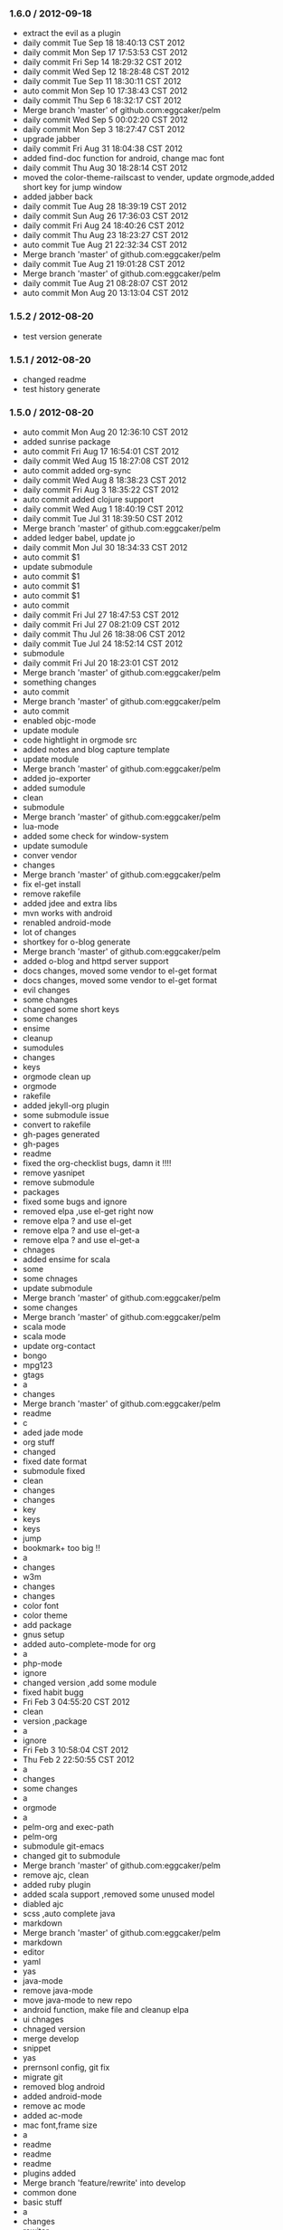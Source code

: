 *** 1.6.0 / 2012-09-18

- extract the evil as a plugin
- daily commit Tue Sep 18 18:40:13 CST 2012
- daily commit Mon Sep 17 17:53:53 CST 2012
- daily commit Fri Sep 14 18:29:32 CST 2012
- daily commit Wed Sep 12 18:28:48 CST 2012
- daily commit Tue Sep 11 18:30:11 CST 2012
- auto commit Mon Sep 10 17:38:43 CST 2012
- daily commit Thu Sep  6 18:32:17 CST 2012
- Merge branch 'master' of github.com:eggcaker/pelm
- daily commit Wed Sep  5 00:02:20 CST 2012
- daily commit Mon Sep  3 18:27:47 CST 2012
- upgrade jabber
- daily commit Fri Aug 31 18:04:38 CST 2012
- added find-doc function for android, change mac font
- daily commit Thu Aug 30 18:28:14 CST 2012
- moved the color-theme-railscast to vender, update orgmode,added short key for jump window
- added jabber back
- daily commit Tue Aug 28 18:39:19 CST 2012
- daily commit Sun Aug 26 17:36:03 CST 2012
- daily commit Fri Aug 24 18:40:26 CST 2012
- daily commit Thu Aug 23 18:23:27 CST 2012
- auto commit Tue Aug 21 22:32:34 CST 2012
- Merge branch 'master' of github.com:eggcaker/pelm
- daily commit Tue Aug 21 19:01:28 CST 2012
- Merge branch 'master' of github.com:eggcaker/pelm
- daily commit Tue Aug 21 08:28:07 CST 2012
- auto commit Mon Aug 20 13:13:04 CST 2012

*** 1.5.2 / 2012-08-20

- test version generate
*** 1.5.1 / 2012-08-20

- changed readme
- test history generate

*** 1.5.0 / 2012-08-20

- auto commit Mon Aug 20 12:36:10 CST 2012
- added sunrise package
- auto commit Fri Aug 17 16:54:01 CST 2012
- daily commit Wed Aug 15 18:27:08 CST 2012
- auto commit added org-sync
- daily commit Wed Aug  8 18:38:23 CST 2012
- daily commit Fri Aug  3 18:35:22 CST 2012
- auto commit added clojure support
- daily commit Wed Aug  1 18:40:19 CST 2012
- daily commit Tue Jul 31 18:39:50 CST 2012
- Merge branch 'master' of github.com:eggcaker/pelm
- added ledger babel, update jo
- daily commit Mon Jul 30 18:34:33 CST 2012
- auto commit $1
- update submodule
- auto commit $1
- auto commit $1
- auto commit $1
- auto commit
- daily commit Fri Jul 27 18:47:53 CST 2012
- daily commit Fri Jul 27 08:21:09 CST 2012
- daily commit Thu Jul 26 18:38:06 CST 2012
- daily commit Tue Jul 24 18:52:14 CST 2012
- submodule
- daily commit Fri Jul 20 18:23:01 CST 2012
- Merge branch 'master' of github.com:eggcaker/pelm
- something changes
- auto commit
- Merge branch 'master' of github.com:eggcaker/pelm
- auto commit
- enabled objc-mode
- update module
- code hightlight in orgmode src
- added notes and blog capture template
- update module
- Merge branch 'master' of github.com:eggcaker/pelm
- added jo-exporter
- added sumodule
- clean
- submodule
- Merge branch 'master' of github.com:eggcaker/pelm
- lua-mode
- added some check for window-system
- update sumodule
- conver vendor
- changes
- Merge branch 'master' of github.com:eggcaker/pelm
- fix el-get install
- remove rakefile
- added jdee and extra libs
- mvn works with android
- renabled android-mode
- lot of changes
- shortkey for o-blog generate
- Merge branch 'master' of github.com:eggcaker/pelm
- added o-blog and httpd server support
- docs changes, moved some vendor to el-get format
- docs changes, moved some vendor to el-get format
- evil changes
- some changes
- changed some short keys
- some changes
- ensime
- cleanup
- sumodules
- changes
- keys
- orgmode clean up
- orgmode
- rakefile
- added jekyll-org plugin
- some submodule issue
- convert to rakefile
- gh-pages generated
- gh-pages
- readme
- fixed the org-checklist bugs, damn it !!!!
- remove yasnipet
- remove submodule
- packages
- fixed some bugs and ignore
- removed elpa ,use el-get right now
- remove elpa ? and use el-get
- remove elpa ? and use el-get-a
- remove elpa ? and use el-get-a
- chnages
- added ensime for scala
- some
- some chnages
- update submodule
- Merge branch 'master' of github.com:eggcaker/pelm
- some changes
- Merge branch 'master' of github.com:eggcaker/pelm
- scala mode
- scala mode
- update org-contact
- bongo
- mpg123
- gtags
- a
- changes
- Merge branch 'master' of github.com:eggcaker/pelm
- readme
- c
- aded jade mode
- org stuff
- changed
- fixed date format
- submodule fixed
- clean
- changes
- changes
- key
- keys
- keys
- jump
- bookmark+ too big !!
- a
- changes
- w3m
- changes
- changes
- color font
- color theme
- add package
- gnus setup
- added auto-complete-mode for org
- a
- php-mode
- ignore
- changed version ,add some module
- fixed habit bugg
- Fri Feb  3 04:55:20 CST 2012
- clean
- version ,package
- a
- ignore
- Fri Feb  3 10:58:04 CST 2012
- Thu Feb  2 22:50:55 CST 2012
- a
- changes
- some changes
- a
-  orgmode
- a
- pelm-org and exec-path
- pelm-org
- submodule git-emacs
- changed git to submodule
- Merge branch 'master' of github.com:eggcaker/pelm
- remove ajc, clean
- added ruby plugin
- added scala support ,removed some unused model
- diabled ajc
- scss ,auto complete java
- markdown
- Merge branch 'master' of github.com:eggcaker/pelm
- markdown
- editor
- yaml
- yas
- java-mode
- remove java-mode
- move java-mode to new repo
- android function, make file and cleanup elpa
- ui chnages
- chnaged version
- merge develop
- snippet
- yas
- prernsonl config, git fix
- migrate git
- removed blog android
- added android-mode
- remove ac mode
- added ac-mode
-  mac font,frame size
- a
- readme
- readme
- readme
- plugins added
- Merge branch 'feature/rewrite' into develop
- common done
- basic stuff
- a
- changes
- rewiter
- rewrite
- added local.el or local.org for private test
- a
- win.el for windows
- theme
- theme
- fixed org-mode load
- added version
- frame size
- updated github theme
- js3-mode
- js3
- remove js3 submodule
- merage
- elpa
- remove some module,add js3
- remove some module,add js3
-  snippet
- haml, android
- haml
- haml
- Merge branch 'master' of github.com:eggcaker/pelm
- haml
- stock
- update package list
- soem weird bug
- some bugs
- Merge branch 'master' of github.com:eggcaker/pelm
- lc
- adds groovy
- added linenum
- android stuff
- jump between cs and axml.cs file
- added weibo-mode
- add twitter mode, need write a new mdde for weibo
- added csharp mode
- a
- added snippet for android
- added objc-mode
- a
- added few snippets
- Merge branch 'master' of github.com:eggcaker/pelm
- aaa
- added a linux os file
-  addd import snippets
- added ess package
- Merge branch 'master' of github.com:eggcaker/pelm
- aaa
- added blog stuff
- adeed blog mode
- a
- aa
- meger
- aaa
- a
- a
- a
- added ignore
-  added path
- a
- org-mdoe snippets
- aaa
- remove twitter
-  syntax error
-  comment
-  remove cedet
- caker.el -> pelm-caker.org
-  el to pelm-org
-  remove elc files
- aa
- a
- aa
- aaa
- pelm-org
- a
- add
- a
- change readme
- a
- m
- a
-  aaa

* 1.0.0 / 2012-08-20
- daily commit Fri Jul 20 18:23:01 CST 2012
- Merge branch 'master' of github.com:eggcaker/pelm
- something changes
- auto commit
- Merge branch 'master' of github.com:eggcaker/pelm
- auto commit
- enabled objc-mode
- update module
- code hightlight in orgmode src
- added notes and blog capture template
- update module
- Merge branch 'master' of github.com:eggcaker/pelm
- added jo-exporter
- added sumodule
- clean
- submodule
- Merge branch 'master' of github.com:eggcaker/pelm
- lua-mode
- added some check for window-system
- update sumodule
- conver vendor
- changes
- Merge branch 'master' of github.com:eggcaker/pelm
- fix el-get install
- remove rakefile
- added jdee and extra libs
- mvn works with android
- renabled android-mode
- lot of changes
- shortkey for o-blog generate
- Merge branch 'master' of github.com:eggcaker/pelm
- added o-blog and httpd server support
- docs changes, moved some vendor to el-get format
- docs changes, moved some vendor to el-get format
- evil changes
- some changes
- changed some short keys
- some changes
- ensime
- cleanup
- sumodules
- changes
- keys
- orgmode clean up
- orgmode
- rakefile
- added jekyll-org plugin
- some submodule issue
- convert to rakefile
- gh-pages generated
- gh-pages
- readme
- fixed the org-checklist bugs, damn it !!!!
- remove yasnipet
- remove submodule
- packages
- fixed some bugs and ignore
- removed elpa ,use el-get right now
- remove elpa ? and use el-get
- remove elpa ? and use el-get-a
- remove elpa ? and use el-get-a
- chnages
- added ensime for scala
- some
- some chnages
- update submodule
- Merge branch 'master' of github.com:eggcaker/pelm
- some changes
- Merge branch 'master' of github.com:eggcaker/pelm
- scala mode
- scala mode
- update org-contact
- bongo
- mpg123
- gtags
- a
- changes
- Merge branch 'master' of github.com:eggcaker/pelm
- readme
- c
- aded jade mode
- org stuff
- changed
- fixed date format
- submodule fixed
- clean
- changes
- changes
- key
- keys
- keys
- jump
- bookmark+ too big !!
- a
- changes
- w3m
- changes
- changes
- color font
- color theme
- add package
- gnus setup
- added auto-complete-mode for org
- a
- php-mode
- ignore
- changed version ,add some module
- fixed habit bugg
- Fri Feb  3 04:55:20 CST 2012
- clean
- version ,package
- a
- ignore
- Fri Feb  3 10:58:04 CST 2012
- Thu Feb  2 22:50:55 CST 2012
- a
- changes
- some changes
- a
-  orgmode
- a
- pelm-org and exec-path
- pelm-org
- submodule git-emacs
- changed git to submodule
- Merge branch 'master' of github.com:eggcaker/pelm
- remove ajc, clean
- added ruby plugin
- added scala support ,removed some unused model
- diabled ajc
- scss ,auto complete java
- markdown
- Merge branch 'master' of github.com:eggcaker/pelm
- markdown
- editor
- yaml
- yas
- java-mode
- remove java-mode
- move java-mode to new repo
- android function, make file and cleanup elpa
- ui chnages
- chnaged version
- merge develop
- snippet
- yas
- prernsonl config, git fix
- migrate git
- removed blog android
- added android-mode
- remove ac mode
- added ac-mode
-  mac font,frame size
- a
- readme
- readme
- readme
- plugins added
- Merge branch 'feature/rewrite' into develop
- common done
- basic stuff
- a
- changes
- rewiter
- rewrite
- added local.el or local.org for private test
- a
- win.el for windows
- theme
- theme
- fixed org-mode load
- added version
- frame size
- updated github theme
- js3-mode
- js3
- remove js3 submodule
- merage
- elpa
- remove some module,add js3
- remove some module,add js3
-  snippet
- haml, android
- haml
- haml
- Merge branch 'master' of github.com:eggcaker/pelm
- haml
- stock
- update package list
- soem weird bug
- some bugs
- Merge branch 'master' of github.com:eggcaker/pelm
- lc
- adds groovy
- added linenum
- android stuff
- jump between cs and axml.cs file
- added weibo-mode
- add twitter mode, need write a new mdde for weibo
- added csharp mode
- a
- added snippet for android
- added objc-mode
- a
- added few snippets
- Merge branch 'master' of github.com:eggcaker/pelm
- aaa
- added a linux os file
-  addd import snippets
- added ess package
- Merge branch 'master' of github.com:eggcaker/pelm
- aaa
- added blog stuff
- adeed blog mode
- a
- aa
- meger
- aaa
- a
- a
- a
- added ignore
-  added path
- a
- org-mdoe snippets
- aaa
- remove twitter
-  syntax error
-  comment
-  remove cedet
- caker.el -> pelm-caker.org
-  el to pelm-org
-  remove elc files
- aa
- a
- aa
- aaa
- pelm-org
- a
- add
- a
- change readme
- a
- m
- a
-  aaa

